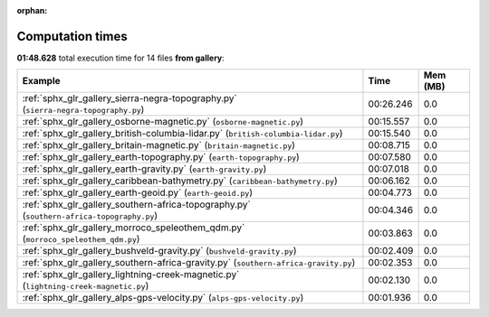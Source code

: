 
:orphan:

.. _sphx_glr_gallery_sg_execution_times:


Computation times
=================
**01:48.628** total execution time for 14 files **from gallery**:

.. container::

  .. raw:: html

    <style scoped>
    <link href="https://cdnjs.cloudflare.com/ajax/libs/twitter-bootstrap/5.3.0/css/bootstrap.min.css" rel="stylesheet" />
    <link href="https://cdn.datatables.net/1.13.6/css/dataTables.bootstrap5.min.css" rel="stylesheet" />
    </style>
    <script src="https://code.jquery.com/jquery-3.7.0.js"></script>
    <script src="https://cdn.datatables.net/1.13.6/js/jquery.dataTables.min.js"></script>
    <script src="https://cdn.datatables.net/1.13.6/js/dataTables.bootstrap5.min.js"></script>
    <script type="text/javascript" class="init">
    $(document).ready( function () {
        $('table.sg-datatable').DataTable({order: [[1, 'desc']]});
    } );
    </script>

  .. list-table::
   :header-rows: 1
   :class: table table-striped sg-datatable

   * - Example
     - Time
     - Mem (MB)
   * - :ref:`sphx_glr_gallery_sierra-negra-topography.py` (``sierra-negra-topography.py``)
     - 00:26.246
     - 0.0
   * - :ref:`sphx_glr_gallery_osborne-magnetic.py` (``osborne-magnetic.py``)
     - 00:15.557
     - 0.0
   * - :ref:`sphx_glr_gallery_british-columbia-lidar.py` (``british-columbia-lidar.py``)
     - 00:15.540
     - 0.0
   * - :ref:`sphx_glr_gallery_britain-magnetic.py` (``britain-magnetic.py``)
     - 00:08.715
     - 0.0
   * - :ref:`sphx_glr_gallery_earth-topography.py` (``earth-topography.py``)
     - 00:07.580
     - 0.0
   * - :ref:`sphx_glr_gallery_earth-gravity.py` (``earth-gravity.py``)
     - 00:07.018
     - 0.0
   * - :ref:`sphx_glr_gallery_caribbean-bathymetry.py` (``caribbean-bathymetry.py``)
     - 00:06.162
     - 0.0
   * - :ref:`sphx_glr_gallery_earth-geoid.py` (``earth-geoid.py``)
     - 00:04.773
     - 0.0
   * - :ref:`sphx_glr_gallery_southern-africa-topography.py` (``southern-africa-topography.py``)
     - 00:04.346
     - 0.0
   * - :ref:`sphx_glr_gallery_morroco_speleothem_qdm.py` (``morroco_speleothem_qdm.py``)
     - 00:03.863
     - 0.0
   * - :ref:`sphx_glr_gallery_bushveld-gravity.py` (``bushveld-gravity.py``)
     - 00:02.409
     - 0.0
   * - :ref:`sphx_glr_gallery_southern-africa-gravity.py` (``southern-africa-gravity.py``)
     - 00:02.353
     - 0.0
   * - :ref:`sphx_glr_gallery_lightning-creek-magnetic.py` (``lightning-creek-magnetic.py``)
     - 00:02.130
     - 0.0
   * - :ref:`sphx_glr_gallery_alps-gps-velocity.py` (``alps-gps-velocity.py``)
     - 00:01.936
     - 0.0

